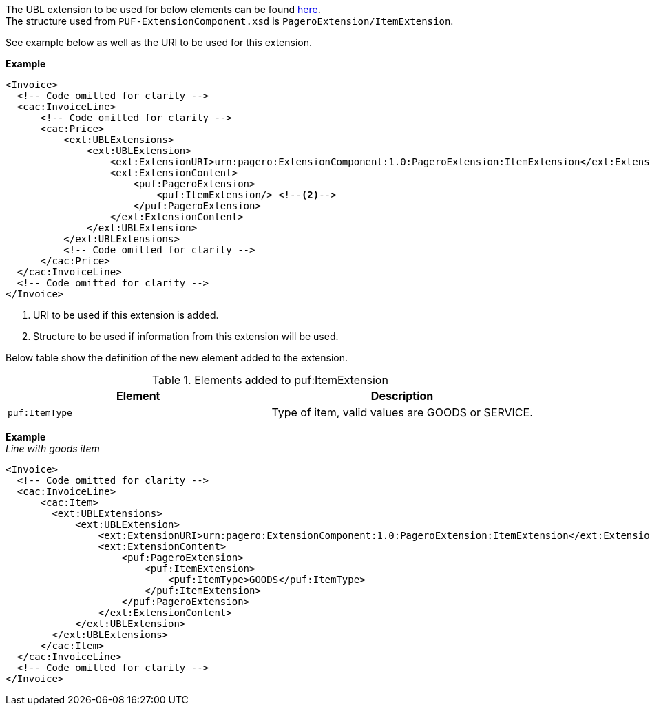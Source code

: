 The UBL extension to be used for below elements can be found <<_cacitem, here>>. +
The structure used from `PUF-ExtensionComponent.xsd` is `PageroExtension/ItemExtension`. +

See example below as well as the URI to be used for this extension.

*Example*
[source,xml]
----
<Invoice>
  <!-- Code omitted for clarity -->
  <cac:InvoiceLine>
      <!-- Code omitted for clarity -->
      <cac:Price>
          <ext:UBLExtensions>
              <ext:UBLExtension>
                  <ext:ExtensionURI>urn:pagero:ExtensionComponent:1.0:PageroExtension:ItemExtension</ext:ExtensionURI> <!--1-->
                  <ext:ExtensionContent>
                      <puf:PageroExtension>
                          <puf:ItemExtension/> <!--2-->
                      </puf:PageroExtension>
                  </ext:ExtensionContent>
              </ext:UBLExtension>
          </ext:UBLExtensions>
          <!-- Code omitted for clarity -->
      </cac:Price>
  </cac:InvoiceLine>
  <!-- Code omitted for clarity -->
</Invoice>
----
<1> URI to be used if this extension is added.
<2> Structure to be used if information from this extension will be used.

Below table show the definition of the new element added to the extension.

.Elements added to puf:ItemExtension
|===
|Element |Description

|`puf:ItemType`
|Type of item, valid values are GOODS or SERVICE.
|===

*Example* +
_Line with goods item_
[source,xml]
----
<Invoice>
  <!-- Code omitted for clarity -->
  <cac:InvoiceLine>
      <cac:Item>
        <ext:UBLExtensions>
            <ext:UBLExtension>
                <ext:ExtensionURI>urn:pagero:ExtensionComponent:1.0:PageroExtension:ItemExtension</ext:ExtensionURI>
                <ext:ExtensionContent>
                    <puf:PageroExtension>
                        <puf:ItemExtension>
                            <puf:ItemType>GOODS</puf:ItemType>
                        </puf:ItemExtension>
                    </puf:PageroExtension>
                </ext:ExtensionContent>
            </ext:UBLExtension>
        </ext:UBLExtensions>
      </cac:Item>
  </cac:InvoiceLine>
  <!-- Code omitted for clarity -->
</Invoice>
----
